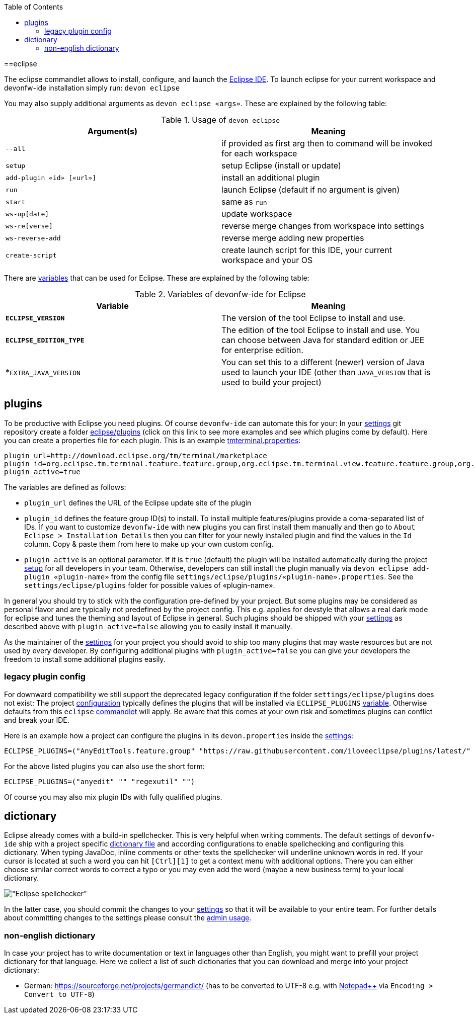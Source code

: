 :toc:
toc::[]

==eclipse

The eclipse commandlet allows to install, configure, and launch the https://eclipse.org/[Eclipse IDE].
To launch eclipse for your current workspace and devonfw-ide installation simply run:
`devon eclipse`

You may also supply additional arguments as `devon eclipse «args»`. These are explained by the following table:

.Usage of `devon eclipse`
[options="header"]
|=======================
|*Argument(s)*   |*Meaning*
|`--all`                  |if provided as first arg then to command will be invoked for each workspace
|`setup`                  |setup Eclipse (install or update)
|`add-plugin «id» [«url»]`|install an additional plugin
|`run`                    |launch Eclipse (default if no argument is given)
|`start`                  |same as `run`
|`ws-up[date]`            |update workspace
|`ws-re[verse]`           |reverse merge changes from workspace into settings
|`ws-reverse-add`         |reverse merge adding new properties
|`create-script`          |create launch script for this IDE, your current workspace and your OS
|=======================

There are link:variables[variables] that can be used for Eclipse. These are explained by the following table:

.Variables of devonfw-ide for Eclipse
[options="header"]
|=======================
|*Variable*|*Meaning*
|*`ECLIPSE_VERSION`*|The version of the tool Eclipse to install and use.
|*`ECLIPSE_EDITION_TYPE`*|The edition of the tool Eclipse to install and use. You can choose between Java for standard edition or JEE for enterprise edition.
|*`EXTRA_JAVA_VERSION`|You can set this to a different (newer) version of Java used to launch your IDE (other than `JAVA_VERSION` that is used to build your project)
|=======================

== plugins
To be productive with Eclipse you need plugins. Of course `devonfw-ide` can automate this for your:
In your link:settings[settings] git repository create a folder https://github.com/devonfw/ide-settings/tree/master/eclipse/plugins[eclipse/plugins] (click on this link to see more examples and see which plugins come by default).
Here you can create a properties file for each plugin. This is an example https://github.com/devonfw/ide-settings/blob/master/eclipse/plugins/tmterminal.properties[tmterminal.properties]:
```
plugin_url=http://download.eclipse.org/tm/terminal/marketplace
plugin_id=org.eclipse.tm.terminal.feature.feature.group,org.eclipse.tm.terminal.view.feature.feature.group,org.eclipse.tm.terminal.control.feature.feature.group,org.eclipse.tm.terminal.connector.ssh.feature.feature.group,org.eclipse.tm.terminal.connector.telnet.feature.feature.group
plugin_active=true
```

The variables are defined as follows:

* `plugin_url` defines the URL of the Eclipse update site of the plugin
* `plugin_id` defines the feature group ID(s) to install. To install multiple features/plugins provide a coma-separated list of IDs. If you want to customize `devonfw-ide` with new plugins you can first install them manually and then go to `About Eclipse > Installation Details` then you can filter for your newly installed plugin and find the values in the `Id` column. Copy & paste them from here to make up your own custom config.
* `plugin_active` is an optional parameter. If it is `true` (default) the plugin will be installed automatically during the project link:setup[setup] for all developers in your team. Otherwise, developers can still install the plugin manually via `devon eclipse add-plugin «plugin-name»` from the config file `settings/eclipse/plugins/«plugin-name».properties`. See the `settings/eclipse/plugins` folder for possible values of «plugin-name».

In general you should try to stick with the configuration pre-defined by your project. But some plugins may be considered as personal flavor and are typically not predefined by the project config. This e.g. applies for devstyle that allows a real dark mode for eclipse and tunes the theming and layout of Eclipse in general. Such plugins should be shipped with your link:settings[settings] as described above with `plugin_active=false` allowing you to easily install it manually.

As the maintainer of the link:settings[settings] for your project you should avoid to ship too many plugins that may waste resources but are not used by every developer. By configuring additional plugins with `plugin_active=false` you can give your developers the freedom to install some additional plugins easily.

=== legacy plugin config
For downward compatibility we still support the deprecated legacy configuration if the folder `settings/eclipse/plugins` does not exist:
The project link:configuration[configuration] typically defines the plugins that will be installed via `ECLIPSE_PLUGINS` link:variables[variable]. Otherwise defaults from this `eclipse` link:cli#commandlets[commandlet] will apply.
Be aware that this comes at your own risk and sometimes plugins can conflict and break your IDE.

Here is an example how a project can configure the plugins in its `devon.properties` inside the link:settings[settings]:
```
ECLIPSE_PLUGINS=("AnyEditTools.feature.group" "https://raw.githubusercontent.com/iloveeclipse/plugins/latest/" "com.ess.regexutil.feature.group" "http://regex-util.sourceforge.net/update/")
```
For the above listed plugins you can also use the short form:
```
ECLIPSE_PLUGINS=("anyedit" "" "regexutil" "")
```
Of course you may also mix plugin IDs with fully qualified plugins.

== dictionary

Eclipse already comes with a build-in spellchecker. This is very helpful when writing comments. The default settings of `devonfw-ide` ship with a project specific https://github.com/devonfw/ide-settings/blob/master/eclipse/project.dictionary[dictionary file] and according configurations to enable spellchecking and configuring this dictionary.
When typing JavaDoc, inline comments or other texts the spellchecker will underline unknown words in red.
If your cursor is located at such a word you can hit `[Ctrl][1]` to get a context menu with additional options.
There you can either choose similar correct words to correct a typo or you may even add the word (maybe a new business term) to your local dictionary.

image::images/eclipse-spellcheck.png["Eclipse spellchecker”]

In the latter case, you should commit the changes to your link:settings[settings] so that it will be available to your entire team.
For further details about committing changes to the settings please consult the link:usage#admin[admin usage].

=== non-english dictionary

In case your project has to write documentation or text in languages other than English, you might want to prefill your project dictionary for that language.
Here we collect a list of such dictionaries that you can download and merge into your project dictionary:

* German: https://sourceforge.net/projects/germandict/ (has to be converted to UTF-8 e.g. with link:advanced-tooling-windows#real-text-editor[Notepad++] via `Encoding > Convert to UTF-8`)
